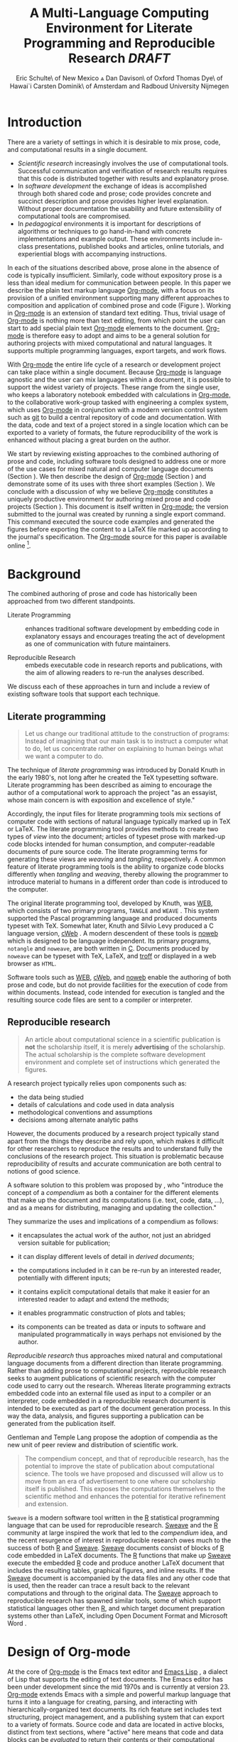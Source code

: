 # -*- mode: org -*-
#+TITLE: A Multi-Language Computing Environment for Literate Programming and Reproducible Research /DRAFT/
#+AUTHOR: Eric Schulte\\University of New Mexico \And Dan Davison\\University of Oxford \AND Thomas Dye\\University of Hawai`i \AND Carsten Dominik\\University of Amsterdam and Radboud University Nijmegen
#+OPTIONS: ^:nil toc:nil H:4
#+STARTUP: oddeven
#+STYLE: <link rel="stylesheet" href="http://cs.unm.edu/~eschulte/classes/emacs.css" type="text/css"/>  
#+LATEX_HEADER: \usepackage{tikz}
#+LATEX_HEADER: \usepackage{attrib}
#+LATEX_HEADER: \usepackage{mathpazo}
#+LATEX_HEADER: \usepackage{thumbpdf}
#+LATEX_HEADER: \Plainauthor{Eric Schulte, Dan Davison, Thomas Dye, Carsten Dominik}
#+LATEX_HEADER: \Shorttitle{Computational Environment for Mixed Prose and Code}
#+LATEX_HEADER: \Keywords{emacs, lisp, org-mode, literate programming, reproducible research, compendium, web}
#+LATEX_HEADER: \Address{Eric Schulte\\Department of Computer Science\\University of New Mexico\\1 University of New Mexico\\Albuquerque, NM 87131\\United States of America\\E-mail: eschulte@cs.unm.edu\\URL: http://cs.unm.edu/$\sim$eschulte/}
#+LATEX_HEADER: \Abstract{We present a new computing environment for authoring mixed natural and computer language documents. In this environment a single hierarchically-organized plain text source file may contain a variety of elements such as code in arbitrary programming languages, raw data, links to external resources, project management data, working notes, and text for publication. Code fragments may be executed in situ with graphical, numerical and text output captured or linked in the file. Export to \LaTeX{}, HTML, \LaTeX{} Beamer, DocBook and other formats permits working reports, presentations and manuscripts for publication to be generated from the file. In addition, functioning pure code files can be automatically extracted from the file. This environment is implemented as an extension to the Emacs text editor and provides a rich set of features for authoring both prose and code, as well as sophisticated project management capabilities.}
#+LaTeX_CLASS: jss


* COMMENT Possible titles
| term                         |     hits |
|------------------------------+----------|
| "reproducible research"      |    24700 |
| "literate programming"       |    74500 |
| "natural language document"  |    98000 |
| "computer language document" |        6 |
| "computer language"          |  2500000 |
| "programming language"       | 15900000 |

** A New Computing Environment for Literate Programming and Reproducible Research

* COMMENT How to export this file to LaTeX

Settings required for export to the Journal of Statistical Software
are found in the =jss= source block.  Run this code block with =C-c
C-c= before exporting.  When done exporting, run the return-to-default
code block to set variables and hooks back to their default values.

** Org-mode LaTeX export to JSS
#+source: jss
#+begin_src emacs-lisp :tangle yes :results silent
  (require 'org-latex)
  (org-add-link-type
   "latex" nil
   (lambda (path desc format)
     (cond
      ((eq format 'html)
       (format "<span style=\"color:black;\">%s</span>" desc))
      ((eq format 'latex)
       (format "\\%s{%s}" path desc)))))
  
  (setq org-babel-default-header-args:org '((:results . "raw silent")
                                            (:exports . "code")))
  
  (add-to-list 'org-export-latex-classes
               '("jss"
                 "\\documentclass[article,shortnames]{jss}"
                 ("\\section{%s}" . "\\section*{%s}")
                 ("\\subsection{%s}" . "\\subsection*{%s}")
                 ("\\subsubsection{%s}" . "\\subsubsection*{%s}")
                 ("\\paragraph{%s}" . "\\paragraph*{%s}")
                 ("\\subparagraph{%s}" . "\\subparagraph*{%s}")))
  ;; replace nasty single-quotes returned by R
  (add-hook 'org-export-latex-final-hook
            (lambda ()
              (replace-regexp "’" "'")))
  ;; JSS has its own code formatting style
  (setq org-export-latex-listings nil)
  (setq org-export-latex-verbatim-wrap
        '("\\begin{Code}\n" . "\\end{Code}\n"))
  nil
#+end_src

** Reset to default

#+source: reset-to-default
#+begin_src emacs-lisp
  (setq org-export-latex-verbatim-wrap
        '("\\begin{verbatim}\n" . "\\end{verbatim}\n"))
  (add-hook 'org-export-latex-final-hook nil)
  
#+end_src

#+results: jss
** Original publishing setup
turn on the listings package, and define the =twocolumn= latex class
#+begin_src emacs-lisp :results silent
  (require 'org-latex)
  
  ;; use latex listings for fontified code blocks
  (set-default 'org-export-latex-listings t)
  
  ;; two column export
  (add-to-list 'org-export-latex-classes
               '("twocolumn" "\\documentclass[10pt, twocolumn]{article}"
                 ("\\section{%s}" . "\\section*{%s}")
                 ("\\subsection{%s}" . "\\subsection*{%s}")
                 ("\\subsubsection{%s}" . "\\subsubsection*{%s}")
                 ("\\paragraph{%s}" . "\\paragraph*{%s}")
                 ("\\subparagraph{%s}" . "\\subparagraph*{%s}")))
  
  ;; replace nasty single-quotes returned by R
  (add-hook 'org-export-latex-final-hook
            (lambda ()
              (replace-regexp "’" "'")))
  ;; (add-hook 'org-export-latex-final-hook
  ;;           (lambda ()
  ;;               (replace-regexp
  ;;                "href{David==Gillespie==1990,==\\[\\[http://www.gnu.org/software/emacs/calc.html}{http://www.gnu.org/software/emacs/calc.html}\]\]"
  ;;                "href{David Gillespie 1990, http://www.gnu.org/software/emacs/calc.html}{http://www.gnu.org/software/emacs/calc.html}")))
  (add-hook 'org-export-latex-final-hook
            (lambda ()
              (re-search-forward (regexp-quote "file:pascals-triangle.pdf"))
              (forward-line -1)
              (insert "\n#+Caption: Pascal's Triangle \label{pascals-triangle-fig}")))
  
  ;; export the bodies of org-mode blocks
  (setq org-babel-default-header-args:org
        '((:results . "raw silent")))
#+end_src

** HTML publish
#+begin_src emacs-lisp
  (defun <language>-mode () (interactive))
  ;; (setq org-export-htmlize-output-type 'css)
#+end_src

* Introduction
There are a variety of settings in which it is desirable to mix prose,
code, and computational results in a single document.
- /Scientific research/ increasingly involves the use of computational
  tools. Successful communication and verification of research results
  requires that this code is distributed together with results and
  explanatory prose.
- In /software development/ the exchange of ideas is accomplished
  through both shared code and prose; code provides concrete and
  succinct description and prose provides higher level explanation.
  Without proper documentation the usability and future extensibility
  of computational tools are compromised.
- In /pedagogical/ environments it is important for descriptions of
  algorithms or techniques to go hand-in-hand with concrete
  implementations and example output.  These environments include
  in-class presentations, published books and articles, online
  tutorials, and experiential blogs with accompanying instructions.

In each of the situations described above, prose alone in the absence
of code is typically insufficient.  Similarly, code without expository
prose is a less than ideal medium for communication between people. In
this paper we describe the plain text markup language [[latex:proglang][Org-mode]], with a
focus on its provision of a unified environment supporting many
different approaches to composition and application of combined prose
and code (Figure \ref{fig:overview}).  Working in [[latex:proglang][Org-mode]] is an
extension of standard text editing. Thus, trivial usage of [[latex:proglang][Org-mode]] is
nothing more than text editing, from which point the user can start to
add special plain text [[latex:proglang][Org-mode]] elements to the document.  [[latex:proglang][Org-mode]] is
therefore easy to adopt and aims to be a general solution for
authoring projects with mixed computational and natural languages.  It
supports multiple programming languages, export targets, and work
flows.

#+begin_LaTeX
  \usetikzlibrary{shapes,arrows,shadows,decorations,decorations.text,through}
  \tikzstyle{page} = [rectangle, draw, text width=9em,
  text centered, rounded corners,
  node distance=3cm, minimum height=1em,
  font=\tiny,
  fill=blue!20,
  general shadow={
    fill=black!30,
    shadow xshift=0.25cm,
    shadow yshift=-0.25cm
  },
  very thick,
  draw=blue]
  \begin{figure}
    \centering
    \begin{tikzpicture}[->,>=stealth', shorten >=1pt, auto, scale=0.75]
      \node [page] (org) at (0,0) {
        \begin{center}
          \normalsize{Org-mode}
        \end{center}
  \begin{verbatim}
    ,* Plain Text Markup
    - prose composition
    - code composition
    - data analysis
  
    ,#+begin_src sh :tangle run.c
      int main(){
        return 0;
      }
    ,#+end_src
  
    ,#+begin_src R :file fig.pdf
      plot(data)
    ,#+end_src
  
  \end{verbatim}
      };
  
      \node [page] (htm) at (7,1) {
        \begin{center}
          \normalsize{HTML}
        \end{center}
  \begin{verbatim}
    <h1>Plain Text Markup</h1>
    <ul>
    <li>prose composition</li>
    <li>code composition</li>
    <li>data analysis</li>
    </ul>
  \end{verbatim}
      };
  
      \node [page] (tex) at (8,-1) {
        \begin{center}
          \normalsize{\LaTeX{}}
        \end{center}
  \begin{verbatim}
    \Section{Plain Text Markup}
    \begin{itemize}
    \item prose composition
    \item code composition
    \item data analysis
    \end{itemize}
  \end{verbatim}
      };
  
      \node [page] (src) at (-7,0) {
        \begin{center}
          \normalsize{Source Code}
        \end{center}
  \begin{lstlisting}
    int main(){
      return 0;
    }
  \end{lstlisting}
      };
  
      \node [text width=8em] (code-out) at (3.5,-5) {embedded data and
        source code in arbitrary languages};
  
      \node [text width=8em] (code-out) at (-3.5,-5) {raw output,
        tabular data, figures, etc\ldots};
  
      \path (org) edge [loop below] node {\normalsize{Code Evaluation}}
      (org); \path (org) edge node {\normalsize{Export}} (4.5,0); \path (org)
      edge node [above] {\normalsize{Tangle}} (-4.5,0);
    \end{tikzpicture}
    \caption{\proglang{Org-mode} enables both the composition and
      application of code and prose.}
    \label{fig:overview}
  \end{figure}
#+end_LaTeX

With [[latex:proglang][Org-mode]] the entire life cycle of a research or development
project can take place within a single document.  Because [[latex:proglang][Org-mode]] is
language agnostic and the user can mix languages within a document, it
is possible to support the widest variety of projects.  These range
from the single user, who keeps a laboratory notebook
embedded with calculations in [[latex:proglang][Org-mode,]] to the collaborative
work-group tasked with engineering a complex system, which uses
[[latex:proglang][Org-mode]] in conjunction with a modern version control system such as
[[latex:proglang][git]] to build a central repository of code and documentation.  With the
data, code and text of a project stored in a single location which can
be exported to a variety of formats, the future reproducibility of the
work is enhanced without placing a great burden on the
author.

We start by reviewing existing approaches to the combined authoring of
prose and code, including software tools designed to address one or
more of the use cases for mixed natural and computer language
documents (Section \ref{background}).  We then describe the design of
[[latex:proglang][Org-mode]] (Section \ref{design}) and demonstrate some of its uses with
three short examples (Section \ref{examples}).  We conclude with a
discussion of why we believe [[latex:proglang][Org-mode]] constitutes a uniquely
productive environment for authoring mixed prose and code projects
(Section \ref{discussion}).  This document is itself written in
[[latex:proglang][Org-mode]]; the version submitted to the journal was created by
running a single export command.  This command executed the source
code examples and generated the figures before exporting the content
to a LaTeX file marked up according to the journal's specification. The
[[latex:proglang][Org-mode]] source for this paper is available online [fn:5].

* Background
  :PROPERTIES:
  :CUSTOM_ID: background
  :END:
The combined authoring of prose and code has historically been
approached from two different standpoints.

- Literate Programming :: enhances traditional software development by
     embedding code in explanatory essays and encourages treating the
     act of development as one of communication with future
     maintainers.

- Reproducible Research :: embeds executable code in research reports
     and publications, with the aim of allowing readers to re-run the
     analyses described.

We discuss each of these approaches in turn and include a review of
existing software tools that support each technique.

** Literate programming
#+begin_quote
Let us change our traditional attitude to the construction of
programs: Instead of imagining that our main task is to instruct a
computer what to do, let us concentrate rather on explaining to human
beings what we want a computer to do.

\attrib{Donald E. Knuth}
#+end_quote

The technique of /literate programming/ was introduced by Donald Knuth
\citep{web} in the early 1980's, not long after he created the TeX
typesetting software.  Literate programming has been described as aiming to
encourage the author of a computational work to approach the project
"as an essayist, whose main concern is with exposition and excellence
of style."
# need citation with page number
# I hesitate about including this as I find the quote itself
# pretentious and thus of questionable style [DD]

Accordingly, the input files for literate programming tools mix
sections of computer code with sections of natural language typically
marked up in TeX or LaTeX.  The literate programming tool provides
methods to create two types of /view/ into the document; articles of
typeset prose with marked-up code blocks intended for human consumption,
and computer-readable documents of pure source code.  The literate
programming terms for generating these views are /weaving/ and
/tangling/, respectively.  A common feature of literate programming
tools is the ability to organize code blocks differently when
/tangling/ and /weaving/, thereby allowing the programmer to introduce
material to humans in a different order than code is introduced to the
computer.

The original literate programming tool, developed by Knuth, was
[[latex:proglang][WEB]], which consists of two primary programs,
=TANGLE= and =WEAVE= \citep{web}.  This system supported the Pascal
programming language and produced documents typeset with TeX.
Somewhat later, Knuth and Silvio Levy produced a C language version,
[[latex:proglang][cWeb]] \citep{knuth94:_cweb_system_struc_docum}.  A
modern descendent of these tools is [[latex:proglang][noweb]]
\citep{noweb} which is designed to be language independent.  Its
primary programs, =notangle= and =noweave=, are both written in
[[latex:proglang][C]].  Documents produced by =noweave= can be typeset
with TeX, LaTeX, and [[latex:proglang][troff]] or displayed in a web
browser as =HTML=.
# I'm slightly confused here. Is that the same as saying that
# =noweave= is capable of producing LaTeX, troff and HTML output? Does
# =noweave= require latex (mixed with code) as /input/?
Software tools such as [[latex:proglang][WEB]], [[latex:proglang][cWeb]], and [[latex:proglang][noweb]] enable the authoring of
both prose and code, but do not provide facilities for the execution
of code from within documents.  Instead, code intended for execution
is tangled and the resulting source code files are sent to a compiler
or interpreter.

** Reproducible research
#+begin_quote
An article about computational science in a scientific publication is
*not* the scholarship itself, it is merely *advertising* of the
scholarship.  The actual scholarship is the complete software
development environment and complete set of instructions which
generated the figures.

\attrib{David L. Donoho}
#+end_quote

# Needs citation with page number

A research project typically relies upon components such as:
  - the data being studied
  - details of calculations and code used in data analysis
  - methodological conventions and assumptions
  - decisions among alternate analytic paths

However, the documents produced by a research project typically stand
apart from the things they describe and rely upon, which makes it
difficult for other researchers to reproduce the results and to
understand fully the conclusions of the research project. This
situation is problematic because reproducibility of results and
accurate communication are both central to notions of good science.

A software solution to this problem was proposed by
\citet{compendium}, who "introduce the concept of a /compendium/ as
both a container for the different elements that make up the document
and its computations (i.e. text, code, data, ...), and as a means for
distributing, managing and updating the collection."

They summarize the uses and implications of a compendium as follows:

  - it encapsulates the actual work of the author, not just an
    abridged version suitable for publication; 

  - it can display different levels of detail in /derived documents/; 

  - the computations included in it can be re-run by an interested
    reader, potentially with different inputs;

  - it contains explicit computational details that make it easier for
    an interested reader to adapt and extend the methods;

  - it enables programmatic construction of plots and tables; 

  - its components can be treated as data or inputs to software and
    manipulated programmatically in ways perhaps not envisioned by
    the author.

/Reproducible research/ thus approaches mixed natural and
computational language documents from a different direction than
literate programming.  Rather than adding prose to computational
projects, reproducible research seeks to augment publications of
scientific research with the computer code used to carry out the
research.  Whereas literate programming extracts embedded code into an
external file used as input to a compiler or an interpreter, code
embedded in a reproducible research document is intended to be executed as part
of the document generation process.  In this way the data, analysis,
and figures supporting a publication can be generated from the
publication itself.

# The requirements of a tool supporting reproducible research are
# thoroughly explored by Gentleman and Temple Lang, and presented in the
# concept of a /compendium/ \citep{compendium}.  In their formulation a
# compendium is a container that holds the text, code, and raw data
# constituting a scholarly work.  Compendia are intended to facilitate
# the distribution, management, re-creation, and extension of such
# works.

# A compendium would also support a variety of different /views/, where
# /views/ are static documents automatically generated by /running/ the
# compendium.  Examples of views would be an article submitted for
# publication, or a presentation or lecture based on the work.

Gentleman and Temple Lang propose the adoption of compendia as the
new unit of peer review and distribution of scientific work.

#+begin_quote
The compendium concept, and that of reproducible research, has the
potential to improve the state of publication about computational
science. The tools we have proposed and discussed will allow us to
move from an era of advertisement to one where our scholarship itself
is published. This exposes the computations themselves to the
scientific method and enhances the potential for iterative refinement
and extension.  \citep{compendium}
#+end_quote

=Sweave= \citep{sweave} is a modern software tool written in the [[latex:proglang][R]]
statistical programming language \citep{r-software} that can be used
for reproducible research.  [[latex:proglang][Sweave]] and the [[latex:proglang][R]] community at large
inspired the work that led to the /compendium/ idea, and the recent
resurgence of interest in reproducible research owes much to the
success of both [[latex:proglang][R]] and [[latex:proglang][Sweave]].  [[latex:proglang][Sweave]] documents consist of blocks of [[latex:proglang][R]]
code embedded in LaTeX documents.  The [[latex:proglang][R]] functions that make up [[latex:proglang][Sweave]]
execute the embedded [[latex:proglang][R]] code and produce another LaTeX document that
includes the resulting tables, graphical figures, and inline results.
If the [[latex:proglang][Sweave]] document is accompanied by the data files and any other
code that is used, then the reader can trace a result back to the
relevant computations and through to the original data.  The [[latex:proglang][Sweave]]
approach to reproducible research has spawned similar tools, some of
which support statistical languages other then [[latex:proglang][R]], and which target
document preparation systems other than LaTeX, including Open Document
Format and Microsoft Word
\citep{Lenth:2007:SLP,baier07:_excel,kuhn10:_odfweav_packag,lenth09:_statw_users_manual}.

# It might be useful to start this section with Lisp and how bottom-up
# programming changes the language to suit the problem.  So emacs
# turned lisp into a language for writing editors, org-mode turned it
# into a language for parsing hierarchical documents, etc., and babel
# turned it into a language for literate programming and reproducible
# research. (no attempt to be precise or exhaustive here).
* Design of Org-mode
  :PROPERTIES:
  :CUSTOM_ID: design
  :END:
At the core of [[latex:proglang][Org-mode]] is the Emacs text editor \citep{emacs} and
[[latex:proglang][Emacs Lisp]]
\citep{lewis10:_gnu_emacs_lisp_refer_manual}, a dialect of Lisp that
supports the editing of text documents.  The Emacs editor has been under
development since the mid 1970s and is currently at version 23.
[[latex:proglang][Org-mode]] extends Emacs with a simple and powerful markup language
that turns it into a language for creating, parsing, and interacting with
hierarchically-organized text documents.  Its
rich feature set includes text structuring, project management, and a
publishing system that can export to a variety of formats.  Source
code and data are located in active blocks, distinct from text
sections, where "active" here means that code and data blocks can be
/evaluated/ to return their contents or their computational results.
The results of code block evaluation can be written to a named data
block in the document, where it can be referred to by other code
blocks, any one of which can be written in a different computing
language.  In this way, an [[latex:proglang][Org-mode]] buffer becomes a place where
different computer languages communicate with one another.  Like
Emacs, [[latex:proglang][Org-mode]] is extensible: support for new languages can be added
by the user in a modular fashion through the definition of a small
number of [[latex:proglang][Emacs Lisp]] functions.

In the remainder of this section, we first describe [[latex:proglang][Org-mode]] in more detail, focusing
on those features that support literate programming and reproducible
research (Section \ref{org-mode}).  We then describe the syntax of
code and data blocks (Section \ref{syntax}), evaluation of code blocks
(Section \ref{code-blocks}), weaving and tangling of [[latex:proglang][Org-mode]] documents
(Section \ref{export}), and language support facilities (Section
\ref{languages}).

** Structure and content of Org-mode documents
   :PROPERTIES:
   :CUSTOM_ID: org-mode
   :END:

[[latex:proglang][Org-mode]] is an Emacs extension that organizes note taking, task
management, project planning, documentation and authoring.  Its name
comes from its organizing function and the fact that extensions to
Emacs are often implemented as /modes/---software modules that define
the way a user can edit and interact with certain classes of
documents.  [[latex:proglang][Org-mode]] documents are plain text files, usually with the
file name extension /.org/; working in [[latex:proglang][Org-mode]] starts with
conventional text editing and incrementally adds [[latex:proglang][Org-mode]]-specific
features.  Because Emacs has been ported to a large number of operating systems
[[latex:proglang][Org-mode]] can be run on a wide variety of devices and its plain text
documents are compatible between arbitrary platforms.

*** Document structure

The fundamental structure of [[latex:proglang][Org-mode]] documents is the outline,
comprising a hierarchically arranged collection of nodes.  A
document can have a section of text before the first node, which 
is often used for defining general properties of the document
such as a title, and for technical setup.  Following this initial 
section is a sequence of top-level nodes, each of which is the root 
of a subtree of arbitrary depth.
Nodes in the outline are single line headings identified by one or
more asterisks at the beginning of the line.  The number of asterisks
indicates the hierarchical level of the node.

#+begin_src org
  ,* First heading
  ,    Some arbitrary text
  ,* Second heading
  ,** A subsection of the second heading
  ,* Third heading
#+end_src

Each heading line can be followed by arbitrary text,
which gives the document the logical structure of a book or article.  The
hierarchical outline structure can be folded at every node, making it
possible to expose selected sections for quick access or to provide a
structural overview of the document.

*** Metadata on nodes

One of the primary design goals of [[latex:proglang][Org-mode]] was to define a system
that combines efficient note-taking and brainstorming with a task
management and project planning system.  A single [[latex:proglang][Org-mode]] document
can hold the notes together with all the data necessary to keep track
of tasks and projects associated with the notes.  This is accomplished
by assigning metadata to outline nodes using a special syntax.
Metadata for a node can include a task state, like =TODO= or =DONE=, a
priority, and one or more tags, dates, and arbitrary key-value pairs
called properties.  In the following example the top-level node is a
task with state =TODO=, a priority of =A=, and tagged for urgent
attention at work.  The task has been scheduled for 18 August 2010 and
a property indicates that it was delegated to Peter.

#+begin_src org
  ,* TODO [#A] Some task         :@work:urgent:
  ,  SCHEDULED: <2010-08-18 Wed>
  ,  :PROPERTIES:
  ,    :delegated_to: Peter 
  ,  :END:
#+end_src

The task and project management functionality of [[latex:proglang][Org-mode]] is centered
around the metadata associated with nodes.  [[latex:proglang][Org-mode]] provides
facilities to create and modify metadata quickly and efficiently.  It
also provides facilities to search, sort, and filter headlines, to
display a chronological summary of all headlines with date and time
metadata, to
display tabular views of properties at selected headlines, to clock in and out of
headlines defined as tasks, and more.

The outline structure of documents defines a hierarchy of
metadata.  Tags and properties of a node are inherited by its
sub-nodes, and views of the document can be designed that sum or
average the properties inherited by a node.  Code blocks live in this
hierarchy of content and metadata, all of which is accessible to and
can be modified by the code blocks.

*** Special document content

The text following a headline in an [[latex:proglang][Org-mode]] document can be
structured to represent various types of information, including
vectors, matrices, source code, and arbitrary pieces of text.  Vector
and matrix data are represented as tables where the columns are marked
by vertical bars and rows are optionally separated by dashed lines as
shown in the following example.  The Emacs mathematical tool, /calc/,[fn:3] 
can be used to carry out computations in tables.  This feature is
similar to spreadsheet applications, but [[latex:proglang][Org-mode]] uses plain text to
represent both data and formulas.

# Replace "calculator" with "mathematical engine" or something? "calculator" sounds very 1980s...
# GNU's calc page calls calc a "mathematical tool"  TD

#+begin_src org
  ,| Name 1 | Name 2 | ... | Name N |
  ,|--------+--------+-----+--------|
  ,| Value  | ...    | ... | ...    |
  ,| ...    | ...    | ... | ...    |
#+end_src

** Code and data block extensions
    :PROPERTIES:
    :CUSTOM_ID: code-blocks
    :END:

Both code and data blocks are /active/ in [[latex:proglang][Org-mode]] documents.  This
means that code blocks can be evaluated and their results written to
the document as [[latex:proglang][Org-mode]] results blocks.  These blocks can interact with
both data and code blocks through a simple and powerful variable
passing system.

*** Syntax
    :PROPERTIES:
    :CUSTOM_ID: syntax
    :END:

# DONE: And #TBLNAME <- I don't think we need to cover all possible
#                       syntax [Eric]

Data blocks that are preceded by a line that begins with =#+results:=,
and are
followed by a name unique within the document, can be accessed by code
blocks. These can be /tables/, /example blocks/, or /links/.
#+begin_src org
  ,#+results: tabular-data
  ,| 1 |  2 |
  ,| 2 |  3 |
  ,| 3 |  5 |
  ,| 4 |  7 |
  ,| 5 | 11 |
  
  ,#+results: scalar-data
  ,: 9
  
  ,#+results: linked-data
  ,[[http://external-data.org]]
#+end_src

Active code blocks are marked with a =#+source:= line, followed by a
name unique within the document.  Such blocks can be augmented by header
arguments that control the way [[latex:proglang][Org-mode]] handles evaluation and export.
#+begin_src org
  ,#+source: <name>
  ,#+begin_src <language> <header arguments>
  ,  <body>
  ,#+end_src
#+end_src

*** Evaluation

When a code block is evaluated, the captured output appears by default
in the [[latex:proglang][Org-mode]] buffer immediately following the code block, e.g.,
#+begin_src org
   ,#+begin_src ruby :exports none
   ,  require 'date'
   ,  "This was last evaluated on #{Date.today}"
   ,#+end_src
   ,
   ,#+results:
   ,: This was last evaluated on 2010-11-01
#+end_src

#+begin_src ruby :exports none
  require 'date'
  "This was last evaluated on #{Date.today}"
#+end_src

By default, a code block is evaluated in a dedicated system process
that does not persist after evaluation is complete. The =:dir= header
argument can be used to specify the directory associated with the
system process; if this is a directory on a remote machine then the
code executes on the remote machine and the results are automatically
transferred across the network to the local Emacs process.

In addition, evaluation of several languages may be performed in an
interactive Emacs "session" that persists indefinitely. For example,
session-based evaluation of R code uses R sessions provided by the
Emacs Speaks Statistics (ESS) project \citep{ess}.  Thus, both the [[latex:proglang][Org-mode]]
buffer and the language-specific session buffers may be used to
share functions and data structures between blocks. In [[latex:proglang][Org-mode]],
[[latex:proglang][R]] code editing and session-based [[latex:proglang][R]] evaluation are implemented using
ESS. Therefore [[latex:proglang][Org-mode]] is not a replacement for ESS; rather [[latex:proglang][Org-mode]]
provides a document authoring and project management environment
within which to embed traditional ESS usage.

Session-based evaluation during export to LaTeX is similar to the approach
taken by [[latex:proglang][Sweave]], in which every code block is evaluated in the same
persistent session.  In [[latex:proglang][Org-mode]], the =:session= header argument takes
an optional name, making it possible to maintain multiple distinct
sessions.  Thus, [[latex:proglang][Org-mode]] builds upon and extends the functionality of [[latex:proglang][Sweave]].
# Shall we be explicit here that Org-mode is a direct competitor of
# Sweave?
# Why not? 

*** Results
[[latex:proglang][Org-mode]] returns the results of code block evaluation as strings,
scalars, tables, or links.  By default, these are
inserted in the [[latex:proglang][Org-mode]] buffer as special plain text elements immediately after
the code block.  In practice, the user has extensive control over how
evaluation results are handled.

At the most basic level, results can be collected from code blocks by
value or as output.  This behavior is controlled by the =:results=
header argument.

- =:results value= :: Specifies that the code block should be treated
     as a function, and the results should be equal to the value of
     the last expression in the block, like the return value of a
     function.  This is the default setting.

- =:results output= :: Specifies that the results should be collected
     from =STDOUT= incrementally, as they are written by the
     application responsible for code execution.

These differences are demonstrated by the following
[[latex:proglang][perl]] code, which yields different results depending
on the value of the =:results= header argument.  Note that the first
example uses the default =:results value= and returns a scalar.  When
output is returned the same code yields a string.

#+begin_src org
  ,#+begin_src perl
  ,  $x = 8;
  ,  $x = $x + 1;
  ,  print "shouting into the dark!\n";
  ,  $x
  ,#+end_src
  
  ,#+results:
  ,: 9
    
  ,#+begin_src perl :results output
  ,$x = 8;
  ,$x = $x + 1;
  ,print "shouting into the dark!\n";
  ,$x
  ,#+end_src
  
  ,#+results:
  ,: shouting into the dark!  
#+end_src org

#+begin_src perl :exports none
  $x = 8;
  $x = $x + 1;
  print "shouting into the dark!\n";
  $x
#+end_src

#+begin_src perl :results output :exports none
$x = 8;
$x = $x + 1;
print "shouting into the dark!\n";
$x
#+end_src

[[latex:proglang][Org-mode]] also recognizes vector and matrix results and
inserts them as tables into the buffer, as demonstrated by the
following two blocks of Haskell code.

#+begin_src org
  ,#+begin_src haskell
  ,  [1, 2, 3, 4, 5]
  ,#+end_src
  
  ,#+results:
  ,| 1 | 2 | 3 | 4 | 5 |
  
  ,#+begin_src haskell
  ,  zip [1..] (map (+1) [1, 2, 3])
  ,#+end_src
  
  ,#+results:
  ,| 1 | 2 |
  ,| 2 | 3 |
  ,| 3 | 4 |
#+end_src

#+begin_src haskell :exports none
  [1, 2, 3, 4, 5]
#+end_src

#+begin_src haskell :exports none
  zip [1..] (map (+1) [1, 2, 3])
#+end_src

When the result of evaluating a code block is a file, the =:file=
header argument can be used to provide a path and
name for the file.  [[latex:proglang][Org-mode]] saves the results to the named file and
places a link to it in the document.  These links are handled by
[[latex:proglang][Org-mode]] in the usual ways; they can be opened from within the document
and included in exports with captions and labels for cross-referencing.

Much more information about controlling the evaluation of code and the
handling of code results is available in the [[latex:proglang][Org-mode]] documentation.[fn:4]

# DONE: provide links to the website/manual/Worg

*** Variables
[[latex:proglang][Org-mode]] implements a simple system of passing arguments to code
blocks.  The =:var= header argument takes a variable name and a value
and assigns the value to the named variable inside the code block.
Values can be literal values, such as scalars or strings, references
to named data blocks, links, or references to named code blocks.
In the latter case, the value is the result of evaluating the
referenced code block.

All values passed to variables are served by the [[latex:proglang][Emacs Lisp]]
interpreter that is at the core of Emacs.  This argument passing
syntax allows for complex chaining of raw values in a document, and
the results of computations in one computer language can be used as
input to blocks of code in another language, as shown in Section
\ref{examples}.

** Export
    :PROPERTIES:
    :CUSTOM_ID: export
    :END:

Borrowing terms from the Literate Programming literature, [[latex:proglang][Org-mode]]
supports both /weaving/---the exportation of a mixed code/prose
document to a prose format suitable for reading by a human---and
/tangling/---the exportation of a mixed code/prose document to a pure
code file suitable for execution by a computer.

- weaving :: [[latex:proglang][Org-mode]] provides a sophisticated and full-featured
     system to export to HTML, LaTeX, and a number of other target
     formats, with support for pre-processing code blocks as part of
     the export process.  Using the =:exports= header argument, the
     code of the code block, the results of executing the code block,
     both code and results, or neither can be included in the export.

- tangling :: Source code in an [[latex:proglang][Org-mode]] document can be re-arranged
     on export.  Often, the order in which a computer needs to be
     presented with code differs from the order in which the code may
     be best organized in a document.  Literate programming systems
     like [[latex:proglang][noweb]] solve this problem using code-block references that
     are expanded as part of the tangle process \citep{noweb}.
     [[latex:proglang][Org-mode]] implements the [[latex:proglang][noweb]] reference system using
     identical syntax and functionality.

** COMMENT Export/Weaving/Tangling terminology
   What is the relationship of these terms? This crops up at the start
   of the next para.

*** Scheme A: Weaving and Tangling are types of export
    - Export
      - Weaving
      - Tangling
*** Scheme B: Weaving and Export are synonyms
   - Export == Weaving
   - Tangling something else
    
** Language support
    :PROPERTIES:
    :CUSTOM_ID: languages
    :END:

The core functions of [[latex:proglang][Org-mode]] related to source code are language
agnostic.  The tangling, source code edit, and export features can be
used for any computer language, even those that are not specifically
supported; only code evaluation and interaction with live sessions
require language-specific functions.  Support for new languages can be
added by defining a small number of [[latex:proglang][Emacs Lisp]] functions named
according to language, following some simple conventions.  Currently,
[[latex:proglang][Org-mode]] has support for more than 30 languages.  The ease with which
support for new languages can be added is evidenced by the fact that
new language support is increasingly implemented by [[latex:proglang][Org-mode]] users.

** Safety considerations
A reproducible research document includes code that
can be evaluated.  This carries the potential of giving a malicious hacker direct
access to the reader's computer.  The primary defense in this instance
is for the reader to recognize malicious code and to choose not to run
it.  This can be a difficult task in a reproducible research document
written in a single computer language, such as one written with
Sweave, but the difficulty increases if the document is written in
several computer languages, one or more of which is not understood by
the reader.

[[latex:proglang][Org-mode]] has been designed with security measures to protect users
from the accidental or uninformed execution of code.  By default
/every/ execution of a code block requires explicit confirmation from
the user.[fn:1]

# I'm tempted to leave the following bit out on the basis that it is
# usage detail rather than high-level [DD]

# In addition, it is possible to remove code block
# evaluation from the default =C-c C-c= key binding.  This key binding
# is ubiquitous in [[latex:proglang][Org-mode]], and is typically bound to the function most
# likely to be called from a particular context.  An alternative key
# binding is present for code block evaluation, namely =C-c C-v e=.  The
# three key strokes required for this binding, and the fact that it is
# not used elsewhere in [[latex:proglang][Org-mode]], provides some degree of protection
# against unintended evaluation of code blocks.

** Where to find information about Org-mode
The official web site for [[latex:proglang][Org-mode]] is maintained by one of us (CD) at
[[http://orgmode.org/]].  The site contains links to the [[http://orgmode.org/index.html#sec-3_1][standard
distribution]], the [[http://orgmode.org/index.html#sec-3_2][development version]], and to [[http://orgmode.org/index.html#sec-3_3][alternative
distributions]] for a variety of operating systems.  Documentation is
available as a book \citep{dominik10:_org_mode_refer_manual} and in a
[[http://orgmode.org/index.html#sec-4_1][variety of formats]] on-line. There is an [[http://orgmode.org/guide/index.html][on-line compact guide]] that can
be downloaded as a 40 page introduction to [[latex:proglang][Org-mode]], a [[http://orgmode.org/orgcard.pdf][reference card]],
a list of[[http://orgmode.org/worg/org-faq.html][ frequently asked questions]], more than 4 dozen [[http://orgmode.org/worg/org-tutorials/index.html][tutorials]], and
a few [[http://orgmode.org/worg/org-tutorials/org-screencasts/index.html][screencasts]].  An active mailing list, emacs-orgmode@gnu.org, has
a [[http://news.gmane.org/gmane.emacs.orgmode][web interface]].

* Examples
   :PROPERTIES:
   :CUSTOM_ID: examples
   :END:

The following section demonstrates with short examples a number of
common [[latex:proglang][Org-mode]] usage patterns.  The first example highlights the flow
of data between tables, code blocks of multiple languages, and
graphical figures.  The second demonstrates the use of traditional
literate programming techniques.  The final example demonstrates the
use of [[latex:proglang][Org-mode]] for data analysis. It involves interaction with
external data sources, automated creation and use of local databases
from within [[latex:proglang][Org-mode]] documents for long-term persistence of
potentially large amounts of data, and the use of session-based
evaluation for short term persistence of smaller data sets.

** Data flow --- Pascal's triangle
   :PROPERTIES:
   :custom_id: pascals-triangle
   :END:

# I think this is a terrific example (TD)
Pascal's triangle is one name for a geometric arrangement of the
binomial coefficients in a triangle.  The triangle has several
interesting and useful mathematical properties.  This example
constructs and manipulates a Pascal's triangle to illustrate potential
data flows in [[latex:proglang][Org-mode]].  Data are passed from a code block to an
[[latex:proglang][Org-mode]] table, from an [[latex:proglang][Org-mode]] table to a code block, from one code
block to another, and from a code block to a graphic figure.  Finally,
the example uses a property of the triangle to test the correctness of
the implementation, using [[latex:proglang][Emacs Lisp]] code blocks embedded in a tabular
view of the triangle to test whether the property is satisfied.

*** Computing Pascal's triangle
The following [[latex:proglang][Python]] source block computes and returns the first
five rows of Pascal's triangle.  [[latex:proglang][Org-mode]] inserts the value returned
by the [[latex:proglang][Python]] function into the [[latex:proglang][Org-mode]] document as a table named
=pascals-triangle=.  This table can be referenced by other code
blocks.
#+begin_src org
   ,#+source: pascals-triangle
   ,#+begin_src python :var n=5 :exports none :return pascals_triangle(5)
   ,  def pascals_triangle(n):
   ,      if n == 0:
   ,          return [[1]]
   ,      prev_triangle = pascals_triangle(n-1)
   ,      prev_row = prev_triangle[n-1]
   ,      this_row = map(sum, zip([0] + prev_row, prev_row + [0]))
   ,      return prev_triangle + [this_row]
   ,#+end_src
   ,
   ,#+results: pascals-triangle
   ,| 1 |   |    |    |   |   |
   ,| 1 | 1 |    |    |   |   |
   ,| 1 | 2 |  1 |    |   |   |
   ,| 1 | 3 |  3 |  1 |   |   |
   ,| 1 | 4 |  6 |  4 | 1 |   |
   ,| 1 | 5 | 10 | 10 | 5 | 1 |
#+end_src

#+source: pascals-triangle
#+begin_src python :var n=5 :exports none :return pascals_triangle(5)
  def pascals_triangle(n):
      if n == 0:
          return [[1]]
      prev_triangle = pascals_triangle(n-1)
      prev_row = prev_triangle[n-1]
      this_row = map(sum, zip([0] + prev_row, prev_row + [0]))
      return prev_triangle + [this_row]
#+end_src

#+results: pascals-triangle
| 1 |   |    |    |   |   |
| 1 | 1 |    |    |   |   |
| 1 | 2 |  1 |    |   |   |
| 1 | 3 |  3 |  1 |   |   |
| 1 | 4 |  6 |  4 | 1 |   |
| 1 | 5 | 10 | 10 | 5 | 1 |

*** Drawing Pascal's triangle
A more pleasing representation of Pascal's triangle can created with the [[latex:proglang][dot]]
graphing language.  In the following code block the =pascals-triangle=
table is passed to a block of [[latex:proglang][Python]] code through the
variable =ps=.  [[latex:proglang][Org-mode]] transforms the table into a [[latex:proglang][Python]] list,
which the [[latex:proglang][Python]] block uses to construct strings of [[latex:proglang][dot]] commands.  The
strings of [[latex:proglang][dot]] commands are intended for use by a subsequent code
block, and not for inclusion into the exported document, as indicated
by the =:exports none= header argument.

#+begin_src org
   ,#+source: ps-to-dot
   ,#+begin_src python :var ps=pascals-triangle :results output :exports none 
   ,  def node(i, j):
   ,        return '"%d_%d"' % (i+1, j+1)
   ,  
   ,  def edge(i1, j1, i2, j2):
   ,        return '%s--%s;' % (node(i1, j1), node(i2,j2))
   ,  
   ,  def node_with_edges(i, j):
   ,        line = '%s [label="%d"];' % (node(i, j), ps[i][j])
   ,        if j > 0:
   ,              line += edge(i-1, j-1, i, j)
   ,        if j < len(ps[i])-1:
   ,              line += edge(i-1, j, i, j)
   ,        return line 
   ,  
   ,  # Eliminate empty table cells
   ,  ps = [filter(None, row) for row in ps]
   ,
   ,  # Output dot commands
   ,  print '\n'.join([node_with_edges(i, j)
   ,                   for i in range(len(ps))
   ,                   for j in range(len(ps[i]))])
   ,#+end_src
#+end_src

#+source: ps-to-dot
#+begin_src python :var ps=pascals-triangle :results output :exports none 
  def node(i, j):
        return '"%d_%d"' % (i+1, j+1)

  def edge(i1, j1, i2, j2):
        return '%s--%s;' % (node(i1, j1), node(i2,j2))

  def node_with_edges(i, j):
        line = '%s [label="%d"];' % (node(i, j), ps[i][j])
        if j > 0:
              line += edge(i-1, j-1, i, j)
        if j < len(ps[i])-1:
              line += edge(i-1, j, i, j)
        return line 
  
  # Eliminate empty table cells
  ps = [filter(None, row) for row in ps]

  # Output dot commands
  print '\n'.join([node_with_edges(i, j)
                   for i in range(len(ps))
                   for j in range(len(ps[i]))])
#+end_src

The output is passed directly into a block of [[latex:proglang][dot]] code by assigning
the name of the [[latex:proglang][Python]] code block to the variable =ps-vals=.  Passing
the results of one code block to another in this way is called
/chaining/; [[latex:proglang][Org-mode]] places no limit on the number of code blocks that
can be chained together.  Evaluation propagates backwards through
chained code blocks.  In this example, the =:file= header argument
causes the code block to save the image resulting from its evaluation
into a file named =pascals-triangle.pdf=, and inserts a link to this
image into the [[latex:proglang][Org-mode]] buffer.  This link will then expand to include
the contents of the image upon export --- it is also possible to view
linked images from within an [[latex:proglang][Org-mode]] buffer.  The link is shown both
in [[latex:proglang][Org-mode]] syntax and in exported form (Figure
\ref{pascals-triangle-fig}).

#+begin_src org
   ,#+source: ps-to-fig
   ,#+headers: :file pascals-triangle.pdf :cmdline -Tpdf
   ,#+begin_src dot :var ps-vals=ps-to-dot :exports results
   ,  graph {
   ,    $ps-vals
   ,  }
   ,#+end_src
   ,
   ,#+Caption: Pascal's Triangle \label{pascals-triangle-fig}
   ,#+ATTR_LaTeX: width=0.5\textwidth
   ,#+results: ps-to-fig
   ,[[file:pascals-triangle.pdf]]
#+end_src
#+LaTeX: %$

#+source: ps-to-fig
#+headers: :file pascals-triangle.pdf :cmdline -Tpdf
#+begin_src dot :var ps-vals=ps-to-dot :exports results
  graph {
    $ps-vals
  }
#+end_src

#+Caption: Pascal's Triangle \label{pascals-triangle-fig}
#+ATTR_LaTeX: width=0.5\textwidth
#+results: ps-to-fig
[[file:pascals-triangle.pdf]]

*** Testing for correctness
Now that Pascal's triangle has been constructed and a graphic
representation prepared, it is worth asking whether the triangle
itself is correct.  Because the sum of successive diagonals of the
triangle yields the Fibonacci series, it is possible to verify that
the triangle is correct.  This can be done in many ways; here, it is
done with a short block of [[latex:proglang][Emacs Lisp]] code that takes a row of numbers
and a number =n= and returns =pass= if the sum of the numbers in the
row is equal the nth Fibonacci number and returns =fail= otherwise.
Calls to this code block can be embedded into the tabular view of
Pascal's triangle using spreadsheet style formulas.  When the
spreadsheet is calculated, it returns =pass= for each of the five
diagonals, confirming that the implementation of Pascal's triangle is
correct.

#+begin_src org
  ,#+source: ps-check
  ,#+begin_src emacs-lisp :var row='(1 2 1) :var n=0 :exports code
  ,  (defun fib (n)
  ,    (if (<= n 2)
  ,        1
  ,      (+ (fib (- n 1)) (fib (- n 2)))))
  , 
  ,  (let ((row (if (listp row) row (list row))))
  ,    (if (= (fib n) (reduce #'+ row))
  ,        "pass"
  ,      "fail"))
  ,#+end_src
  ,
  ,#+results: pascals-triangle
  ,| 0 |    1 |    2 |    3 |    4 |    5 |
  ,|---+------+------+------+------+------|
  ,|   | pass | pass | pass | pass | pass |
  ,| 1 |      |      |      |      |      |
  ,| 1 |    1 |      |      |      |      |
  ,| 1 |    2 |    1 |      |      |      |
  ,| 1 |    3 |    3 |    1 |      |      |
  ,| 1 |    4 |    6 |    4 |    1 |      |
  ,| 1 |    5 |   10 |   10 |    5 |    1 |
  ,#+TBLFM: @2$2='(sbe ps-check (row @3$1)...
#+end_src

#+source: ps-check
#+begin_src emacs-lisp :var row='(1 2 1) :var n=0 :exports none
  (defun fib (n)
    (if (<= n 2)
        1
      (+ (fib (- n 1)) (fib (- n 2)))))
   
  (let ((row (if (listp row) row (list row))))
    (if (= (fib n) (reduce #'+ row))
        "pass"
      "fail"))
#+end_src

** Literate programming --- cocktail sort
Cocktail Sort[fn:2] is a variation of Bubble Sort in which the
direction of array traversal is alternated with each pass.  As a
result Cocktail Sort is more efficient than Bubble Sort for arrays
with small elements located at the end of the array.

The following example produces a command line executable, =cocktail=,
that will print its arguments in sorted order.  The =cocktail.c= code
block uses standard literate programming syntax
(i.e.
#+begin_LaTeX
  \verb=<<block-name>>=
#+end_LaTeX
) to combine the three parts of the
program: the standard C header for input/output; the implementation of
the cocktail sort algorithm; and the command-line mechanism to accept
input and return results.

#+begin_src org :noweb tangle
  ,#+source: cocktail.c
  ,#+begin_src C :noweb tangle :tangle cocktail.c
  ,  #include <stdio.h>
  ,  <<cocktail-sort>>
  ,  <<main>>
  ,#+end_src
#+end_src

#+source: cocktail.c
#+begin_src C :noweb tangle :tangle cocktail.c yes :exports none
  #include <stdio.h>
  <<cocktail-sort>>
  <<main>>
#+end_src

A standard C language =main= method is used to collect command line
arguments, call the sorting algorithm on the supplied arguments, and
print the results.
# DONE: Need to indicate what the arguments to main are about  TD

#+begin_src org
  ,#+source: main
  ,#+begin_src C
  ,  int main(int argc, char *argv[]) {
  ,    int lst[argc-1];
  ,    int i;
  ,    for(i=1;i<argc;i++)
  ,      lst[i-1] = atoi(argv[i]);
  ,    sort(lst, argc-1);
  ,    for(i=1;i<argc;i++)
  ,      printf("%d ", lst[i-1]);
  ,    printf("\n");
  ,  }
  ,#+end_src
#+end_src

#+source: main
#+begin_src C :exports none
  int main(int argc, char *argv[]) {
    int lst[argc-1];
    int i;
    for(i=1;i<argc;i++)
      lst[i-1] = atoi(argv[i]);
    sort(lst, argc-1);
    for(i=1;i<argc;i++)
      printf("%d\n", lst[i-1]);
    return 0;
  }
#+end_src

In the implementation of Cocktail Sort the array is repeatedly
traversed in alternating directions, swapping out-of-order elements.
The actual swapping of elements is handled by =swap=, which sets the
=swapped= flag when it swaps elements, but leaves the flag alone if
the elements are already in sorted order.  This process continues
until no more swaps have been made and the array is sorted.

#+begin_src org
  ,#+source: cocktail-sort
  ,#+begin_src C :noweb tangle
  ,  void sort(int *a, unsigned int l)
  ,  {
  ,    int swapped = 0;
  ,    int i;
  ,  
  ,    do {
  ,      for(i=0; i < (l-1); i++) {
  ,        <<swap>>
  ,      }
  ,      if ( swapped == 0 ) break;
  ,      swapped = 0;
  ,      for(i= l - 2; i >= 0; i--) {
  ,        <<swap>>
  ,      }
  ,    } while(swapped > 0);
  ,  }  
  ,#+end_src
#+end_src

#+source: cocktail-sort
#+begin_src C :noweb tangle :exports none
  void sort(int *a, unsigned int l)
  {
    int swapped = 0;
    int i;
  
    do {
      for(i=0; i < (l-1); i++) {
        <<swap>>
      }
      if ( swapped == 0 ) break;
      swapped = 0;
      for(i= l - 2; i >= 0; i--) {
        <<swap>>
      }
    } while(swapped > 0);
  }  
#+end_src

The =swap= method performs conditional swapping of adjacent array
elements that are not in sorted order.  It sets the =swapped= flag if
it performs a swap.

#+begin_src org
  ,#+source: swap
  ,#+begin_src C
  ,  if ( a[i] > a[i+1] ) {
  ,    int temp = a[i];
  ,    a[i] = a[i+1];
  ,    a[i+1] = temp;
  ,    swapped = 1;
  ,  }
  ,#+end_src
#+end_src

#+source: swap
#+begin_src C :exports none
  if ( a[i] > a[i+1] ) {
    int temp = a[i];
    a[i] = a[i+1];
    a[i+1] = temp;
    swapped = 1;
  }
#+end_src

In usual literate programming practice these parts can be tangled out
to the file =cocktail.c=, as indicated by the =:tangle= header
argument of the =cocktail.c= code block.  Alternately the expanded
code block can be compiled and evaluated from within the Org-mode file
using the following =#+call= line.

#+begin_src org
  ,#+call: cocktail.c[:cmdline 8 7 6 3 2 4 78]()
  ,
  ,#+results: cocktail.c[:cmdline 8 7 6 3 2 4 78]()
  ,: 2
  ,: 3
  ,: 4
  ,: 6
  ,: 7
  ,: 8
  ,: 78
#+end_src

#+call: cocktail.c[:cmdline 8 7 6 3 2 4 78]() :exports none

** Reproducible research --- live climate data
By referencing external data, a work of Reproducible Research can
remain up-to-date long after its initial composition and publication.
This example demonstrates the ability of code blocks in an [[latex:proglang][Org-mode]]
document to reference external data, to construct and use local stores
of data outside the document, and to maintain persistent state in
external sessions, all in an automated fashion. This allows each
reader to recreate the document with up-to-date data, and to
populate a full local workspace with the data used in the document.

This example references climate change data from the US National
Oceanic and Atmospheric Administration (NOAA). The data set is much
larger (hundreds of thousands of rows) than the Pascal's Triangle
example above (Section \ref{pascals-triangle}). Accordingly, this
example demonstrates a different style of working with executable code
blocks in [[latex:proglang][Org-mode]]: instead of transferring large amounts of data
between blocks via [[latex:proglang][Org-mode]] tables and [[latex:proglang][Emacs Lisp]], we use temporary
plain text files on disk and a dedicated external database. The
example is implemented with command-line tools commonly available on
Unix-like systems, the [[latex:proglang][sqlite]] database, and [[latex:proglang][R]].  These software tools
were chosen to illustrate the use of popular data processing tools
from within [[latex:proglang][Org-mode]].  It is worth pointing out, however, that at each
step of the way alternatives exist, one or more of which might
substantially simplify the example for any particular user.

The first two code blocks fetch and parse data from NOAA using
standard command-line tools.

# For raw data format see ftp://ftp.ncdc.noaa.gov/pub/data/ghcn/v2/v2.temperature.readme

#+begin_src org
   ,#+source: raw-temps
   ,#+headers: :file raw-temps.csv :var file="raw-temps.csv" 
   ,#+begin_src sh :exports results
   ,  curl ftp://ftp.ncdc.noaa.gov/pub/data/ghcn/v2/v2.mean_adj.Z \
   ,      |gunzip \
   ,      |perl -pe 's/-9999/ NA/g' \
   ,      |perl -pe 's/^([0-9]{3})([0-9]{8})([0-9])/$1 $2 $3 /' \
   ,      |perl -pe 's/ +/,/g' \
   ,      >$file
   ,#+end_src
   ,
   ,#+source: country-codes
   ,#+headers: :file country-codes.csv :var file="country-codes.csv" 
   ,#+begin_src sh :exports results
   ,  curl ftp://ftp.ncdc.noaa.gov/pub/data/ghcn/v2/v2.slp.country.codes \
   ,      |perl -pe 's/ *$//' \
   ,      |perl -pe 's/ +/,/' \
   ,      >$file
   ,#+end_src
#+end_src
 
#+source: raw-temps
#+headers: :file raw-temps.csv :var file="raw-temps.csv" 
#+begin_src sh :exports none
  curl ftp://ftp.ncdc.noaa.gov/pub/data/ghcn/v2/v2.mean_adj.Z \
      |gunzip \
      |perl -pe 's/-9999/ NA/g' \
      |perl -pe 's/^([0-9]{3})([0-9]{8})([0-9])/$1 $2 $3 /' \
      |perl -pe 's/ +/,/g' \
      >$file
#+end_src

#+source: country-codes
#+headers: :file country-codes.csv :var file="country-codes.csv" 
#+begin_src sh :exports none
  curl ftp://ftp.ncdc.noaa.gov/pub/data/ghcn/v2/v2.slp.country.codes \
      |perl -pe 's/ *$//' \
      |perl -pe 's/ +/,/' \
      >$file
#+end_src

Next, the output of the first two blocks is used to create a local
database of the combined climate data.  In the case of very large data
sets it may be preferable to use an external store like a database
rather than storing the data as plain text in the [[latex:proglang][Org-mode]] buffer.

#+begin_src org
   ,#+begin_src sqlite :db climate.sqlite
   ,  create table temps (country,station,replicate,year,jan,feb,
   ,         mar,apr,may,jun,jul,aug,sep,oct,nov,dec);
   ,  create table countries (code, name);
   ,  .separator ","
   ,  .import raw-temps.csv temps
   ,  .import country-codes.csv countries
   ,#+end_src
#+end_src

#+headers: :var raw-temps-file=raw-temps :var country-codes-file=country-codes
#+begin_src sqlite :db climate.sqlite :exports none :results silent
  drop table if exists temps;
  create table temps (country,station,replicate,year,jan,feb,
         mar,apr,may,jun,jul,aug,sep,oct,nov,dec);
  drop table if exists countries;
  create table countries (code, name);
  .separator ","
  .import $raw-temps-file temps
  .import $country-codes-file countries
#+end_src

The =get-temps= code block reads a subset of the data from the sqlite
database, and then the =R-init= code block splits the data into a
separate time series for each weather station, in an ESS R
session named =*R-climate*=. The variables persist in the
=*R-climate*= session after the code block exits, so they can be
manipulated by other R code blocks that use the =*R-climate*= session.

#+begin_src org
   ,#+source: R-init
   ,#+headers: :var dbname="climate.sqlite"
   ,#+begin_src R :session *R-climate*
   ,  library("RSQLite")
   ,  con <- dbConnect(dbDriver("SQLite"), dbname=dbname)
   ,  query <- paste("SELECT temps.station, temps.year, temps.jul FROM temps, countries",
   ,                 "WHERE countries.code=temps.country",
   ,                 "AND countries.name='UNITED STATES OF AMERICA'",
   ,                 "AND temps.replicate='0'",
   ,                 "ORDER BY year;")
   ,  temps <- dbGetQuery(con, query)
   ,  temps$year <- as.integer(temps$year)
   ,  temps$jul <- as.numeric(temps$jul)/10
   ,  temps.by.station <- split(temps, temps$station, drop=TRUE)
   ,#+end_src
#+end_src

#+source: R-init
#+headers: :var dbname="climate.sqlite"
#+begin_src R :session *R-climate* :exports results :results silent
  library("RSQLite")
  con <- dbConnect(dbDriver("SQLite"), dbname=dbname)
  query <- paste("SELECT temps.station, temps.year, temps.jul FROM temps, countries",
                 "WHERE countries.code=temps.country",
                 "AND countries.name='UNITED STATES OF AMERICA'",
                 "AND temps.replicate='0'",
                 "ORDER BY year;")
  temps <- dbGetQuery(con, query)
  temps$year <- as.integer(temps$year)
  temps$jul <- as.numeric(temps$jul)/10
  temps.by.station <- split(temps, temps$station, drop=TRUE)
#+end_src

Finally the persistent variables in the =*R-climate*= session are used
to generate figures from the climate data. Here we fit a straight line
to the July temperatures at each station which has measurements
spanning the period 1880-1980, and plot a histogram of the fitted
slope parameters. The figure is written to a pdf file for
incorporation into the exported document (Figure
\ref{fig:climate-trend}).

#+begin_src org
   ,#+srcname: R-graph
   ,#+begin_src R :session *R-climate* :file temp-trends.pdf :exports results
   ,  include.station <- function(station)
   ,      station$year[1] <= 1880 && station$year[nrow(station)] >= 1980
   ,  fit.slope <- function(station)
   ,      with(station, coefficients(lm(jul ~ year))["year"])
   ,  included <- sapply(temps.by.station, include.station)
   ,  slopes <- sapply(temps.by.station[included], fit.slope)
   ,  hist(slopes)
   ,#+end_src
   ,
   ,#+Caption: Temperature trends between 1880 and the present at weather stations in the USA \label{fig:climate-trend}
   ,#+ATTR_LaTeX: width=0.7\textwidth
   ,#+results: R-graph
   ,[[file:temp-trends.pdf]]
#+end_src

#+srcname: R-graph
#+begin_src R :session *R-climate* :file temp-trends.pdf :exports results
  include.station <- function(station)
      station$year[1] <= 1880 && station$year[nrow(station)] >= 1980
  fit.slope <- function(station)
      with(station, coefficients(lm(jul ~ year))["year"])
  included <- sapply(temps.by.station, include.station)
  slopes <- sapply(temps.by.station[included], fit.slope)
  hist(slopes)
#+end_src

#+Caption: Temperature trends between 1880 and the present at weather stations in the USA. \label{fig:climate-trend}
#+ATTR_LaTeX: width=0.7\textwidth
#+results: R-graph
[[file:temp-trends.pdf]]

* Discussion
  :PROPERTIES:
  :CUSTOM_ID: discussion
  :END:

[[latex:proglang][Org-mode]] has several features that make it a potentially useful tool
for a community of researchers and developers.  These include:

- Open source :: [[latex:proglang][Org-mode]] is open source software.  Its inner
     workings are publicly visible, and its copyright is owned by the
     Free Software Foundation \citep{fsf}.  This ensures that
     [[latex:proglang][Org-mode]] and any work deriving from [[latex:proglang][Org-mode]] will always be
     fully open to public scrutiny and modification.  These are
     essential qualities for software tools used for reproducible
     research.  The transparency required for computational results to
     be accepted by the scientific community can only be achieved when
     the workings of each tool in the scientist's tool chain is open to
     inspection and verification.

- Widely available :: Software used in reproducible research should be
     readily available and easily installed by readers.  [[latex:proglang][Org-mode]] is
     freely available and, as of the next major release of Emacs
     (version 24), [[latex:proglang][Org-mode]] including all of the facilities discussed
     herein will be included in the Emacs core.  Emacs is one of the
     most widely ported software applications, making possible the
     installation and use of [[latex:proglang][Org-mode]] on a wide
     variety of user systems.

- Active community :: The [[latex:proglang][Org-mode]] community
     provides ready support to both novice users with basic questions
     and to developers seeking to extend [[latex:proglang][Org-mode]].
     The development of [[latex:proglang][Org-mode]] would not have
     been possible without the attention and effort of this community.

- General and extensible :: A main design goal of [[latex:proglang][Org-mode]]'s support
     for working with source code was pursuit of generality.  As a
     result, it displays no reproducible research or literate
     programming bias, supports arbitrary programming languages, and
     exports to a wide variety of file types, including ASCII, LaTeX,
     HTML, and DocBook.  Researchers and software developers who adopt
     [[latex:proglang][Org-mode]] can be confident that it will be able to adapt to new
     languages or modes of development.

- Integration :: [[latex:proglang][Org-mode]] leverages the sophisticated editing modes
     available in Emacs for both natural and computational languages.


Literate programming and reproducible research systems are typically
prescriptive and difficult to use, and this cost of adoption has kept
them from spreading more widely through the computing community.
[[latex:proglang][Org-mode]] makes it possible to practice literate programming and
reproducible research in a plain text editing environment,
thereby lowering the adoption cost of these techniques.  [[latex:proglang][Org-mode]] is
designed so that all stages of the research and development cycle can
be captured in a single document.  This design feature makes it
possible to collocate all the code, data, and text relevant to a
project, eliminating or reducing the burden of assembling dispersed
files of code and text at the project's end.  We believe that with its
ease of adoption, familiar environment, and universal applicability
across programming languages, [[latex:proglang][Org-mode]] represents
an advance in literate programming and reproducible research tools.

We also believe that [[latex:proglang][Org-mode]] has the potential to advance the
expectation that all computational projects include /both/ code and
prose; the arguments that Knuth advanced for literate programming are
no less valid today, and the rise of electronic publishing has created
new opportunities for distributing reproducible research.  [[latex:proglang][Org-mode]]
provides researchers and software developers with a powerful tool to
communicate their work and make it more accessible.

# "Meteoric rise" is unfortunate
# And has now suffered the fate of most meteors.

#+begin_LaTeX
    \bibliography{babel,babel2,jstatsoft}
#+end_LaTeX

** COMMENT Conclusion
# I'm commenting this out for now, I've included one of the points
# above, perhaps some other parts of this discussion should be
# included in the conclusion, but for now I feel that the shorter
# conclusion above may be sufficient -- Eric

[[latex:proglang][Org-mode]] simultaneously satisfies the software requirements of
reproducible research and literate programming; it is in effect both a
/compendium/ and a /web/.  The [[latex:proglang][Org-mode]] environment, used in
combination with a suitable version control tool, satisfies the
requirements for authoring, auxiliary, transformation, quality control
and distribution software set out by Gentleman and Temple Lang in
their formulation of a compendium.  In addition, [[latex:proglang][Org-mode]] already
accomplishes three of the four goals of their "future work", namely
support for /multiple languages/, /conditional chunks/ (where "chunks"
are blocks of text or code), and /interactivity/, which refers to
[[latex:proglang][Org-mode]]'s ability to execute code from within the authoring
environment.

What is the fourth goal that [[latex:proglang][Org-mode]] doesn't accomplish?  Here it is:

#+begin_quote
    Metadata Inclusion of programmatically accessible meta-information
    in documents facilitates both richer interactions and better
    descriptions of the content. Many scientific documents contain
    keywords as part of the text. Making these explicitly available
    to cataloging and indexing software as programmatically
    extractable elements of the dynamic document will facilitate
    richer distribution services. Since dynamic documents are
    software, licensing also becomes pertinent. One may wish to
    restrict evaluation or access to data within the compendium. This
    can be done with meta-information such as license key matching or
    explicit code within the document to verify authorization. Another
    use of meta-information is the inclusion of digital signatures
    which can be used to verify the origin and legitimacy of the
    compendium.
#+end_quote

I probably don't understand this fully, but it seems to me that it
would be possible to provide "programmatically accessible
meta-information."  I implemented a simple OAI interface to my web
site many years ago--that mostly involved understanding the metadata
structure known as the Dublin core used by librarians.  TD

[[latex:proglang][Org-mode]] is a full featured /web/ tool.  It supports both /tangling/
and /weaving/ of code, as well as a sophisticated code block reference
system along the lines of [[latex:proglang][noweb]].  Additionally the executability of
code blocks in [[latex:proglang][Org-mode]] allows for interactive development, and
integration of test suites in a manner not supported in previous
literate programming systems.

Because [[latex:proglang][Org-mode]] is distributed with Emacs, it is installed on very
many computer systems and is widely used.  The [[latex:proglang][Org-mode]] mailing list
has more than 1,400 subscribers, and the list receives several dozen
messages a day.  Although [[latex:proglang][Org-mode]] is being actively developed, its
core functions are mature and stable.  [[latex:proglang][Org-mode]] users rely on it in
production situations in diverse applications such as time tracking,
project planning, research note-taking, programming, systems
management, web site creation, technical documentation, presentation
graphics, data analysis, and manuscript preparation for publication.
A comprehensive user manual and various shorter summary documents
are available in formats for print, computer terminal, and web
browser.  The official web site, [[http://orgmode.org/]], is supplemented
by Worg ([[http://orgmode.org/worg/]]), where users jointly edit and
maintain documentation about [[latex:proglang][Org-mode]] including the Org-mod FAQ and a
wide variety of tutorials.  The literate programming and reproducible
research facilities of [[latex:proglang][Org-mode]] have their own section of Worg with
information on supported languages, examples of common use scenarios,
current developments.

Perhaps here we should discuss the kinds of projects that [[latex:proglang][Org-mode]] has
been used to accomplish instead of the following two paragraphs?  I'm
a bit concerned that "ease of use" contradicts the "complex
configuration" problems discussed above.  TD

** COMMENT Directions for future development
   :PROPERTIES:
   :CUSTOM_ID: future-work
   :END:

# This sections doesn't seem to add to the paper, thoughts? -- Eric

There are a number of avenues for further development of [[latex:proglang][Org-mode]], or
for a future tool of this type.

- editor agnostic :: These  was developed within the rich framework
     of Emacs and [[latex:proglang][Org-mode]], which made the idea of Babel possible in
     the first place.  Now that Babel is developed, however, the tie
     to a single editing environment, even one as completely
     configurable as Emacs, means that Babel is less general than it
     might be.  It seems that it would be possible for future tools of
     this nature to provide code evaluation and exportation as a
     service which could be called from any number of editors.  Such a
     structure would raise a number of challenging implementation
     issues.

- virtual machine :: [[latex:proglang][Org-mode]] allows heterogeneous programming
     environments to share data by dropping all shared values to the
     common denominator of [[latex:proglang][Emacs Lisp]].  This works well for [[latex:proglang][Org-mode]]
     as it allows for re-use of many pre-existing Emacs tools for
     evaluation of code in a variety of languages, often making the
     addition of support for new languages trivial.  There are however
     properties of [[latex:proglang][Emacs Lisp]] which make it less than ideal as a
     medium of data exchange and as a shepherd of evaluation.  Most
     importantly the [[latex:proglang][Emacs Lisp]] interpreter is /single threaded/,
     which makes the asynchronous evaluation of code blocks needlessly
     complex (in fact this feature does not yet exist in [[latex:proglang][Org-mode]]).

This leaves dangling the question of whether and why asynchronous
evaluation is useful.  TD

* Acknowledgments
  The following friends and colleagues kindly read and offered
  comments on drafts of the paper: Erik Iverson, Eric S. Fraga, Bill
  White, Nick Dokos, Detlef Steuer, Konrad Hinsen, Christopher Allan
  Webber, Charles C. Berry, Sebastien Vauban.
  - Org-mode mailing list
  - Counsyl (ES and DD)
* COMMENT Tasks
** TODO Header args
   If we're going to change header arg semantics a little in babel
   (making :output :results and :file more coherent, Eric and I have
   mentioned this at some point recently) then let's try to make sure
   that blocks in the paper use any new form. E.g. the R block may
   become

   :output file :file temp-trends.pdf

(in which case an explicit return of the file name as a character string
would be required?)

   or

   :output graphics :file temp-trends.pdf
** TODO Lightweight execution pathway?
   Should the org document have some sort of flag enabling a lightweight
   execution path that avoids long downloads of data?
** TODO Terminological consistency
   This may be fine as-is, bu for the record:
*** "Computational" versus "computer" languages
*** "Prose" versus "natural language"
** TODO Get rid of \texttt{SCHEDULED} appearing in pdf
** TODO Store file names in variables/blocks
   In the climate example there is some redundancy in that lines like e.g.

#+headers: :file country-codes.csv :var file="country-codes.csv" 

seem suboptimal. Can we store these paths in results blocks / elisp variables?

** TODO How to obtain Org-mode?
   Are we going to make any statements regarding inclusion of recent
   Orgs Org in recent Emacs versions and/or obtaining Org from the
   website/git/elpa?
** TODO include Author information
The following looks like little much on the title page, I guess leave
this until there's an actual template for us to use.
#+begin_src latex
  \author{Eric Schulte\\
  \small Department of Computer Science\\
  \small University of New Mexico\\
  \small 1 University of New Mexico\\
  \small Albuquerque, NM 87131\\
  \small United States of America\\
  \small E-mail: eschulte@cs.unm.edu
  \and
  Dan Davison\\
  \small Mathematical Genetics and Bioinformatics Group\\
  \small Department of Statistics\\
  \small University of Oxford\\
  \small 1 South Parks Road\\
  \small Oxford OX1 3TG\\
  \small United Kingdom\\
  \small E-mail: dandavison7@gmail.com
  \and
  Carsten Dominik\\
  \small Sterrenkundig Instituut "Anton Pannekoek"\\
  \small University of Amsterdam,\\
  \small Science Park 904\\
  \small 1098 XH Amsterdam\\
  \small The Netherlands\\
  \small Department of Astrophysics\\
  \small Radboud University Nijmegen, P.O. Box\\
  \small 9010, NL-6500 GL Nijmegen\\
  \small The Netherlands\\
  \small E-mail: dominik@uva.nl
  \and
  Thomas S. Dye\\
  \small T. S. Dye \& Colleagues, Archaeologists, Inc.\\
  \small 735 Bishop St., Suite 315\\
  \small Honolulu, HI 96813\\
  \small United States of America\\
  \small E-mail: tsd@tsdye.com
  }
#+end_src

** STARTED URL for Org source of the document
The document (and anything else needed to recreate the pdf) should be
made available on the web, and the URL should be published in the
paper.
** TODO Org source URL footnote not exporting correctly
** DONE Implement R examples in RR example
** TODO What are the correct header args for the src blocks?
   We have "active" src blocks, and inactive copies for export
   protected within org blocks Do we have the right combination
   of :results and :exports header args in those two sets of blocks?
** CANCELLED Is this indexing correct?
#+headers: :var countries=country-codes[1:-1,0:1]

* COMMENT Conflicts with JSS style
#+begin_latex
  \lstdefinelanguage{org}
  {
    morekeywords={:results, :session, :var, :noweb, :exports},
    sensitive=false,
    morecomment=[l]{\#},
    morestring=[b]",
  }
  \lstdefinelanguage{dot}
  {
    morekeywords={graph},
    sensitive=false,
  }
  \hypersetup{
    linkcolor=blue,
    pdfborder={0 0 0 0}
  }
  \renewcommand\t[1]{{\tt #1}}
  \newcommand\ATCES{{\sf atce/r}}
  \newcommand\lt[1]{{\lstinline+#1+}}
  \definecolor{dkgreen}{rgb}{0,0.5,0}
  \definecolor{dkred}{rgb}{0.5,0,0}
  \definecolor{gray}{rgb}{0.5,0.5,0.5}
  \lstset{basicstyle=\ttfamily\bfseries\scriptsize,
    morekeywords={virtualinvoke,fucompp,fnstsw,fldl,fstpl,movl},
    keywordstyle=\color{blue},
    ndkeywordstyle=\color{red},
    commentstyle=\color{dkred},
    stringstyle=\color{dkgreen},
    numbers=left,
    numberstyle=\ttfamily\footnotesize\color{gray},
    stepnumber=1,
    numbersep=10pt,
    backgroundcolor=\color{white},
    tabsize=4,
    showspaces=false,
    showstringspaces=false,
    xleftmargin=.23in
  }
#+end_latex

* Footnotes

[fn:1] These confirmation requests can be stifled by customizing the
=org-confirm-babel-evaluate= variable.

[fn:2] This implementation of Cocktail Sort is adapted from
http://rosettacode.org/.

[fn:3] David Gillespie 1990,
http://www.gnu.org/software/emacs/calc.html.

[fn:4] http://orgmode.org/manual/Working-With-Source-Code.html.

[fn:5] https://github.com/eschulte/babel-dev/raw/master/paper/babel.org
* COMMENT Org-mode list comments
** [1/6] Erik Iverson
   - [ ] anything you can add in the intro to give the uninitiated
         reader ideas about how versatile and organic Org-mode is would be
         beneficial!
   - [ ] Figure 1: Consider changing 'export' to 'Weave', as that is the language
         used to reference this action in section 3.3 of the manuscript.
         There are also commas before the headlines in Org-mode bubble,
         I don't know what purpose those serve.
   - [X] p. 6 becasue
   - [ ] Section 3.1.3, perhaps mention that Org-mode provides table
         editing commands to construct tables easily.
   - [ ] Section 3.2, I would suggest reordering things slightly.
     - Clearly, the main concept of interest here is that of
       the code block.  I think these should be introduced
       immediately in section 3.2.1, so that the reader understands
       that this is the primary machine to make things happen.
     - So, section 3.2.1 might start off with code block syntax,
       followed by a section on data blocks.  I would also say
       a sentence or two about the syntax of a source code block.
     - Even though the 4 line skeleton seems natural to us, if
       we imagine that we haven't seen it before, it might help
       to have some English text to describe the important
       information it can contain.
   - [ ] Section 3.2.2, I would say, "the captured output appears by default in a results block
         in the Org-mode buffer..."
   - [ ] Section 3.2.3, Although it is mentioned later, you might
         briefly mention at the end of this section, that graphical content can be
         viewed in the Org-mode buffer itself, making Org-mode an
         'interactive notebook' of sorts.
   - [ ] Section 3.3, weaving: "export to HTML an number", fix typo
     [td can't find this]
   - [ ] I might also add a sentence describing what this means in
         practice.  That is, that you have a 'write once' org-mode document
         with prose/code, and with one batch command, you can export to
         multiple (PDF, HTML, ...) file formats, hiding from your readers
         the code that was used to generate the numbers and figures in the
         outputs.  When the analyses change, you only have to update one
         source document, re-export, and all the targets are updated.
   - [ ] Section 3.5, I might say "document reader's computer" for
         clarity
   - [ ] End of section 4.2, You may want to say 1 sentence about what
     the #+call line is doing, since that syntax does not appear elsewhere.

** [0/2] Eric S. Fraga
   - [ ]  [[http://www.springer.com/computer/journal/11086][Programming and Computer Software]] 
   - [ ]  [[http://www.computer.org/portal/web/tse/][IEEE Transactions on Software Engineering]]

** [3/6] Bill White
   - [X] becasue
   - [ ] Gentleman and Temple Lang, pg. 7
   - [ ] \texttt in source block
   - [X] Org-mode constructs -> Org-mode results blocks
   - [ ] get-temps code block referenced but doesn't appear
   - [X] an wide variety
   - [ ] 

** [2/5] Nick Dokos
   - [ ] \texttt in source block
   - [X] #+ATT -> #+ATTR_LATEX in code block ps-to-fig [OK in this
     file, td]
   - [X] propagate -> populate? Yes, td
   - [ ] sqlite code block: it does not have a #+source attribute
         (should it?) and the quoted code is out of sync with the  "real"
         code, missing the "drop table" construct and some header args.  I
         take it there is no concept of radio-code that would populate the
         ``#+begin_src org'' block with an up-to-date copy of the real code,
         is  there?
   - [ ] missing get-temps code block, pg. 23, sec. 5
  
Finally, the questions: in Sec. 4.1.3, I may be missing something
fundamental, but I don't understand how that works at all. In
particular, is the table formula complete as it stands? How does it get
the diagonals? How are these things passed to the code block? Why does
the code block have values given to the variables? Is it correct as it
stands, or are things missing? This is the one section where I was
completely lost.  Could somebody explain?

** [1/3] Detlef Steuer
   - [ ] Thinks article should have more statistics for JSS
   - [X] Wants more focus on compendium [I think we're OK here.  After
     all, the paper itself will be made available as a compendium.  TD]
   - [ ] stress "always-correctness" of graphs [I don't know what he
     means here, td]

** [0/2] Konrad Hinsen
   - [ ] [[http://cise.aip.org/][Computing in Science and Engineering]]
   - [ ] Short version of article for "Scientific Programming"
     department of Computing in Science and Engineering.
** [0/1] Christopher Allan Webber
   - [ ] Fig. 1 source block is C, not sh
** [0/1] Charles C. Berry
   - [ ] [[http://journal.r-project.org/][The R Journal]]  [I believe this journal is too R specific, td]
** [0/10] S. Vauban
   - [ ] Add "data" to "desirable to mix prose, code, and
     computational results."  pg. 1
   - [ ] No commas in front of the Org-mode block in Fig. 1
   - [ ] Properties of a node inherited by sub-nodes?  pg. 9
   - [ ] Change "active code block" to "named code block" to bring
     paper in alignment with code base
   - [ ] Delete "incrementally" from "collected from STDOUT
     incrementally" pg. 12
   - [ ] Change code block name from ps-to-dot to somethat that
     doesn't make SV think of postscript
   - [ ] Use linewidth instead of textwidth in the LaTeX_ATTR: pg. 17
   - [ ] Is var(1 2 1) compliant with "pass" table?
   - [ ] Handle acronyms in a standard way and list them at end [This
     is something that I can do relatively easily if it appeals, td]
   - [ ] Not good for publishing in statistics journal, should go to
     "another audience."
* COMMENT JSS Review
** TODO References are on the thin side
   :LOGBOOK:
   - State "STARTED"    from ""           [2011-05-22 Sun 14:53]
   :END:
*** The Org Mode 7 Reference Manual: Organize Your Life with GNU Emacs
    :PROPERTIES:
    :TITLE:    The Org Mode 7 Reference Manual: Organize Your Life with GNU Emacs
    :TYPE:     book
    :AUTHOR:   Carsten Dominik
    :PUBLISHER: Network Theory
    :YEAR:     2010
    :ADDRESS:  UK
    :NOTE:     with contributions by David O`Toole, Bastien Guerry, Philip Rooke, Dan Davison, Eric Schulte, and Thomas Dye
    :CUSTOM_ID: dominik10:_org_mode_refer_manual
    :END:
*** StatWeave User's Manual
    :PROPERTIES:
    :TITLE:    StatWeave User's Manual
    :TYPE:     manual
    :AUTHOR:   Russell V. Lenth
    :ORGANIZATION: University of Iowa
    :URL: http://www.stat.uiowa.edu/~rlenth/StatWeave/StatWeave-manual.pdf
    :MONTH:    Feb
    :YEAR:     2009
    :NOTE:     Accessed May 22, 2011
    :CUSTOM_ID: lenth09:_statw_users_manual
    :END:
*** The OdfWeave Package
    :PROPERTIES:
    :TITLE:    The OdfWeave Package
    :TYPE:     manual
    :AUTHOR:   Max Kuhn
    :ORGANIZATION: R Project
    :MONTH:    Dec
    :URL: http://cran.r-project.org/web/packages/odfWeave/vignettes/odfWeave.pdf
    :YEAR:     2010
    :NOTE:     Accessed May 22, 2011
    :CUSTOM_ID: kuhn10:_odfweav_packag
    :END:
*** Excel :: COM :: R
    :PROPERTIES:
    :TITLE:    Excel :: COM :: R
    :TYPE:     article
    :AUTHOR:   Thomas Baier and Erich Neuwirth
    :JOURNAL:  Computational Statistics
    :YEAR:     2007
    :VOLUME:   22
    :NUMBER:   1
    :PAGES:    91--108
    :MONTH:    April
    :CUSTOM_ID: baier07:_excel
    :END:
** DONE Need to refer to documentation
   :LOGBOOK:
   - State "DONE"       from ""           [2011-05-22 Sun 14:51]
   :END:
  TD added the heading [[Where%20to%20find%20information%20about%20Org-mode][Where to find information about Org-mode]]

